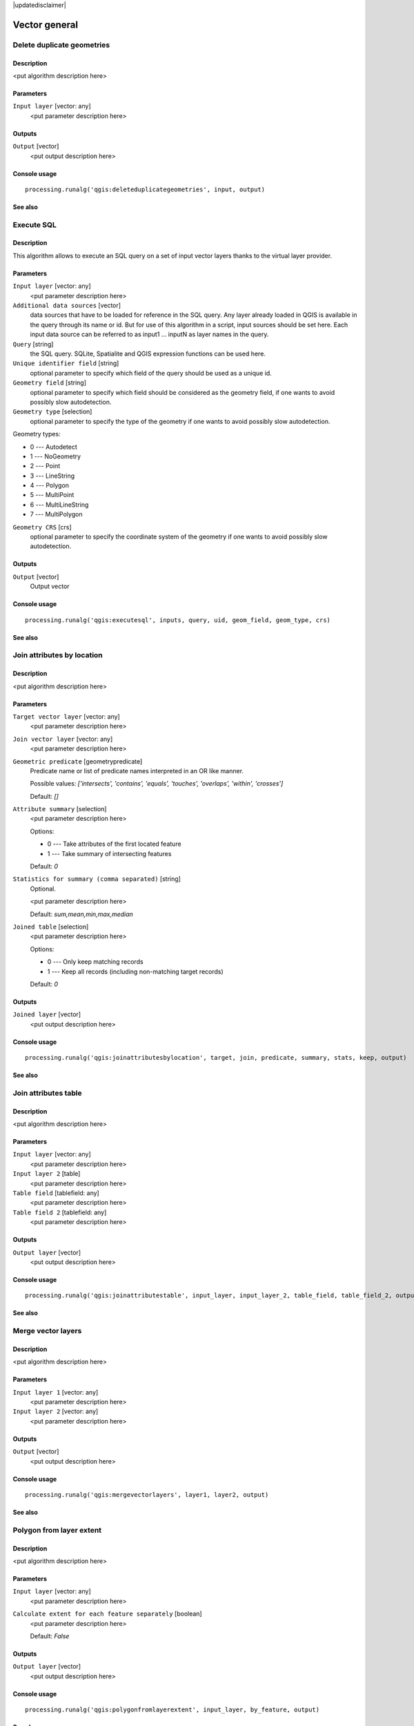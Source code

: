 |updatedisclaimer|

Vector general
==============

Delete duplicate geometries
---------------------------

Description
...........

<put algorithm description here>

Parameters
..........

``Input layer`` [vector: any]
  <put parameter description here>

Outputs
.......

``Output`` [vector]
  <put output description here>

Console usage
.............

::

  processing.runalg('qgis:deleteduplicategeometries', input, output)

See also
........

Execute SQL
-----------

Description
...........

This algorithm allows to execute an SQL query on a set of input
vector layers thanks to the virtual layer provider.

Parameters
..........

``Input layer`` [vector: any]
  <put parameter description here>

``Additional data sources`` [vector] 
  data sources that have to be loaded for reference in the SQL query.
  Any layer already loaded in QGIS is available in the query through its name or id. But for use of this
  algorithm in a script, input sources should be set here. Each input data source can be referred to as
  input1 ... inputN as layer names in the query.

``Query`` [string]
  the SQL query. SQLite, Spatialite and QGIS expression functions can be used here.

``Unique identifier field`` [string]
  optional parameter to specify which field of the query should be used as a unique id.

``Geometry field`` [string]
  optional parameter to specify which field should be considered as the geometry
  field, if one wants to avoid possibly slow autodetection.

``Geometry type`` [selection]
  optional parameter to specify the type of the geometry if one wants to avoid possibly slow autodetection.

Geometry types:

* 0 --- Autodetect
* 1 --- NoGeometry
* 2 --- Point
* 3 --- LineString
* 4 --- Polygon
* 5 --- MultiPoint
* 6 --- MultiLineString
* 7 --- MultiPolygon

``Geometry CRS`` [crs]
  optional parameter to specify the coordinate system of the geometry
  if one wants to avoid possibly slow autodetection.

Outputs
.......

``Output`` [vector]
  Output vector

Console usage
.............

::

  processing.runalg('qgis:executesql', inputs, query, uid, geom_field, geom_type, crs)

See also
........


Join attributes by location
---------------------------

Description
...........

<put algorithm description here>

Parameters
..........

``Target vector layer`` [vector: any]
  <put parameter description here>

``Join vector layer`` [vector: any]
  <put parameter description here>

``Geometric predicate`` [geometrypredicate]
  Predicate name or list of predicate names interpreted in an OR like manner.

  Possible values: *['intersects', 'contains', 'equals', 'touches', 'overlaps', 'within', 'crosses']*

  Default: *[]*

``Attribute summary`` [selection]
  <put parameter description here>

  Options:

  * 0 --- Take attributes of the first located feature
  * 1 --- Take summary of intersecting features

  Default: *0*

``Statistics for summary (comma separated)`` [string]
  Optional.

  <put parameter description here>

  Default: *sum,mean,min,max,median*

``Joined table`` [selection]
  <put parameter description here>

  Options:

  * 0 --- Only keep matching records
  * 1 --- Keep all records (including non-matching target records)

  Default: *0*

Outputs
.......

``Joined layer`` [vector]
  <put output description here>

Console usage
.............

::

  processing.runalg('qgis:joinattributesbylocation', target, join, predicate, summary, stats, keep, output)

See also
........

Join attributes table
---------------------

Description
...........

<put algorithm description here>

Parameters
..........

``Input layer`` [vector: any]
  <put parameter description here>

``Input layer 2`` [table]
  <put parameter description here>

``Table field`` [tablefield: any]
  <put parameter description here>

``Table field 2`` [tablefield: any]
  <put parameter description here>

Outputs
.......

``Output layer`` [vector]
  <put output description here>

Console usage
.............

::

  processing.runalg('qgis:joinattributestable', input_layer, input_layer_2, table_field, table_field_2, output_layer)

See also
........

Merge vector layers
-------------------

Description
...........

<put algorithm description here>

Parameters
..........

``Input layer 1`` [vector: any]
  <put parameter description here>

``Input layer 2`` [vector: any]
  <put parameter description here>

Outputs
.......

``Output`` [vector]
  <put output description here>

Console usage
.............

::

  processing.runalg('qgis:mergevectorlayers', layer1, layer2, output)

See also
........

Polygon from layer extent
-------------------------

Description
...........

<put algorithm description here>

Parameters
..........

``Input layer`` [vector: any]
  <put parameter description here>

``Calculate extent for each feature separately`` [boolean]
  <put parameter description here>

  Default: *False*

Outputs
.......

``Output layer`` [vector]
  <put output description here>

Console usage
.............

::

  processing.runalg('qgis:polygonfromlayerextent', input_layer, by_feature, output)

See also
........

Reproject layer
---------------

Description
...........

Reprojects a vector layer in a different CRS.

Parameters
..........

``Input layer`` [vector: any]
  Layer to reproject.

``Target CRS`` [crs]
  Destination coordinate reference system.

  Default: *EPSG:4326*

Outputs
.......

``Reprojected layer`` [vector]
  The resulting layer.

Console usage
.............

::

  processing.runalg('qgis:reprojectlayer', input, target_crs, output)

See also
........

Save selected features
----------------------

Description
...........

Saves the selected features as a new layer.

Parameters
..........

``Input layer`` [vector: any]
  Layer to process.

Outputs
.......

``Output layer with selected features`` [vector]
  The resulting layer.

Console usage
.............

::

  processing.runalg('qgis:saveselectedfeatures', input_layer, output_layer)

See also
........

Set style for vector layer
--------------------------

Description
...........

<put algorithm description here>

Parameters
..........

``Vector layer`` [vector: any]
  <put parameter description here>

``Style file`` [file]
  <put parameter description here>

Outputs
.......

``Styled layer`` [vector]
  <put output description here>

Console usage
.............

::

  processing.runalg('qgis:setstyleforvectorlayer', input, style)

See also
........

Snap points to grid
-------------------

Description
...........

<put algorithm description here>

Parameters
..........

``Input Layer`` [vector: any]
  <put parameter description here>

``Horizontal spacing`` [number]
  <put parameter description here>

  Default: *0.1*

``Vertical spacing`` [number]
  <put parameter description here>

  Default: *0.1*

Outputs
.......

``Output`` [vector]
  <put output description here>

Console usage
.............

::

  processing.runalg('qgis:snappointstogrid', input, hspacing, vspacing, output)

See also
........

Split vector layer
------------------

Description
...........

<put algorithm description here>

Parameters
..........

``Input layer`` [vector: any]
  <put parameter description here>

``Unique ID field`` [tablefield: any]
  <put parameter description here>

Outputs
.......

``Output directory`` [directory]
  <put output description here>

Console usage
.............

::

  processing.runalg('qgis:splitvectorlayer', input, field, output)

See also
........

Oriented minimum bounding box
-----------------------------

Description
...........

Return an oriented minimum bounding Box layer by using the rotating calipers algorithm.

Parameters
..........

``Input layer`` [vector: any]
  <put parameter description here>

``Calculate OMBB for each feature separately`` [boolean]
  <put parameter description here>

  Default: *True*

Outputs
.......

``Oriented_MBBox`` [vector]
  The resulting layer.

Console usage
.............

::

  processing.runalg("qgis:orientedminimumboundingbox", input , by_feature, output)

See also
........

